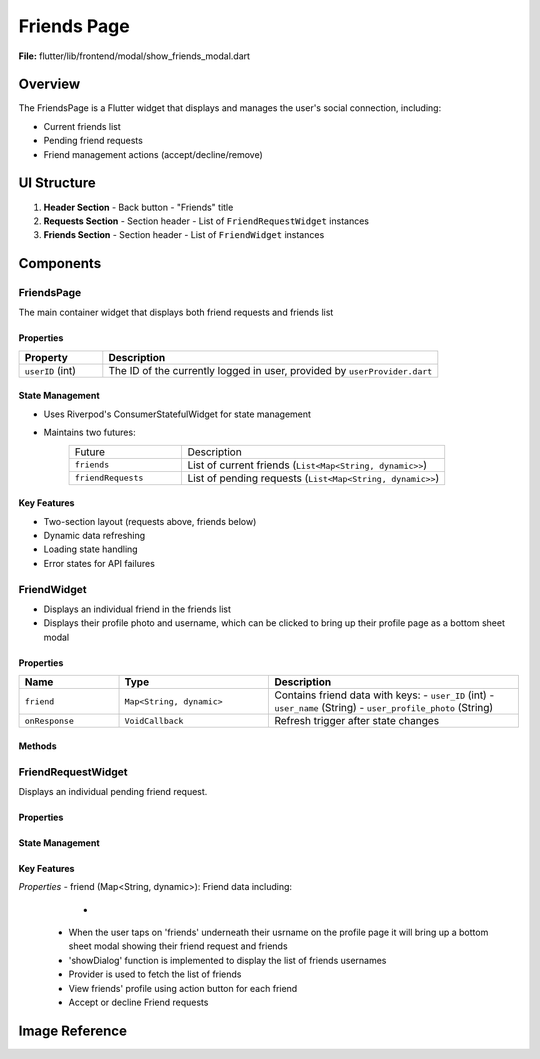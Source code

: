 Friends Page
======================

**File:** flutter/lib/frontend/modal/show_friends_modal.dart

Overview
----------
The FriendsPage is a Flutter widget that displays and manages the user's social connection, including:

- Current friends list
- Pending friend requests
- Friend management actions (accept/decline/remove)

UI Structure
------------
1. **Header Section**
   - Back button
   - "Friends" title

2. **Requests Section**
   - Section header
   - List of ``FriendRequestWidget`` instances

3. **Friends Section** 
   - Section header
   - List of ``FriendWidget`` instances

Components
-----------
FriendsPage
^^^^^^^^^^^
The main container widget that displays both friend requests and friends list

Properties
~~~~~~~~~~~~~~~~~~~~
.. list-table::
   :widths: 20 80
   :header-rows: 1

   * - Property
     - Description
   * - ``userID`` (int)
     - The ID of the currently logged in user, provided by ``userProvider.dart``

State Management
~~~~~~~~~~~~~~~~~~~~
- Uses Riverpod's ConsumerStatefulWidget for state management 
- Maintains two futures:
   .. list-table::
     :widths: 30 70
     
     * - Future
       - Description
     * - ``friends``
       - List of current friends (``List<Map<String, dynamic>>``)
     * - ``friendRequests`` 
       - List of pending requests (``List<Map<String, dynamic>>``)

Key Features
~~~~~~~~~~~~~~~~~~~~
- Two-section layout (requests above, friends below)
- Dynamic data refreshing
- Loading state handling
- Error states for API failures

FriendWidget
^^^^^^^^^^^^^^^^^^
- Displays an individual friend in the friends list
- Displays their profile photo and username, which can be clicked to bring up their profile page as a bottom sheet modal

Properties
~~~~~~~~~~~~~~~~~~~~
.. list-table::
   :widths: 20 30 50
   :header-rows: 1

   * - Name
     - Type
     - Description
   * - ``friend``
     - ``Map<String, dynamic>``
     - Contains friend data with keys:
       - ``user_ID`` (int)
       - ``user_name`` (String)
       - ``user_profile_photo`` (String)
   * - ``onResponse``
     - ``VoidCallback``
     - Refresh trigger after state changes

Methods
~~~~~~~
.. method:: openProfileModal(BuildContext context, int userID)
   :noindex:
   
   Displays the user profile in a bottom sheet modal

FriendRequestWidget
^^^^^^^^^^^^^^^^^^^
Displays an individual pending friend request.

Properties
~~~~~~~~~~~~~~~~~~~~
State Management
~~~~~~~~~~~~~~~~~~~~
Key Features
~~~~~~~~~~~~~~~~~~~~

*Properties* 
- friend (Map<String, dynamic>): Friend data including:
   - .. int: user_ID: Friend's userID
 - When the user taps on 'friends' underneath their usrname on the profile page it will bring up a bottom sheet modal showing their friend request and friends
 - 'showDialog' function is implemented to display the list of friends usernames
 - Provider is used to fetch the list of friends
 - View friends' profile using action button for each friend
 - Accept or decline Friend requests 


Image Reference
-----------------
.. image:: ../_static/show_friends_modal.png
   :width: 400px
   :align: center
